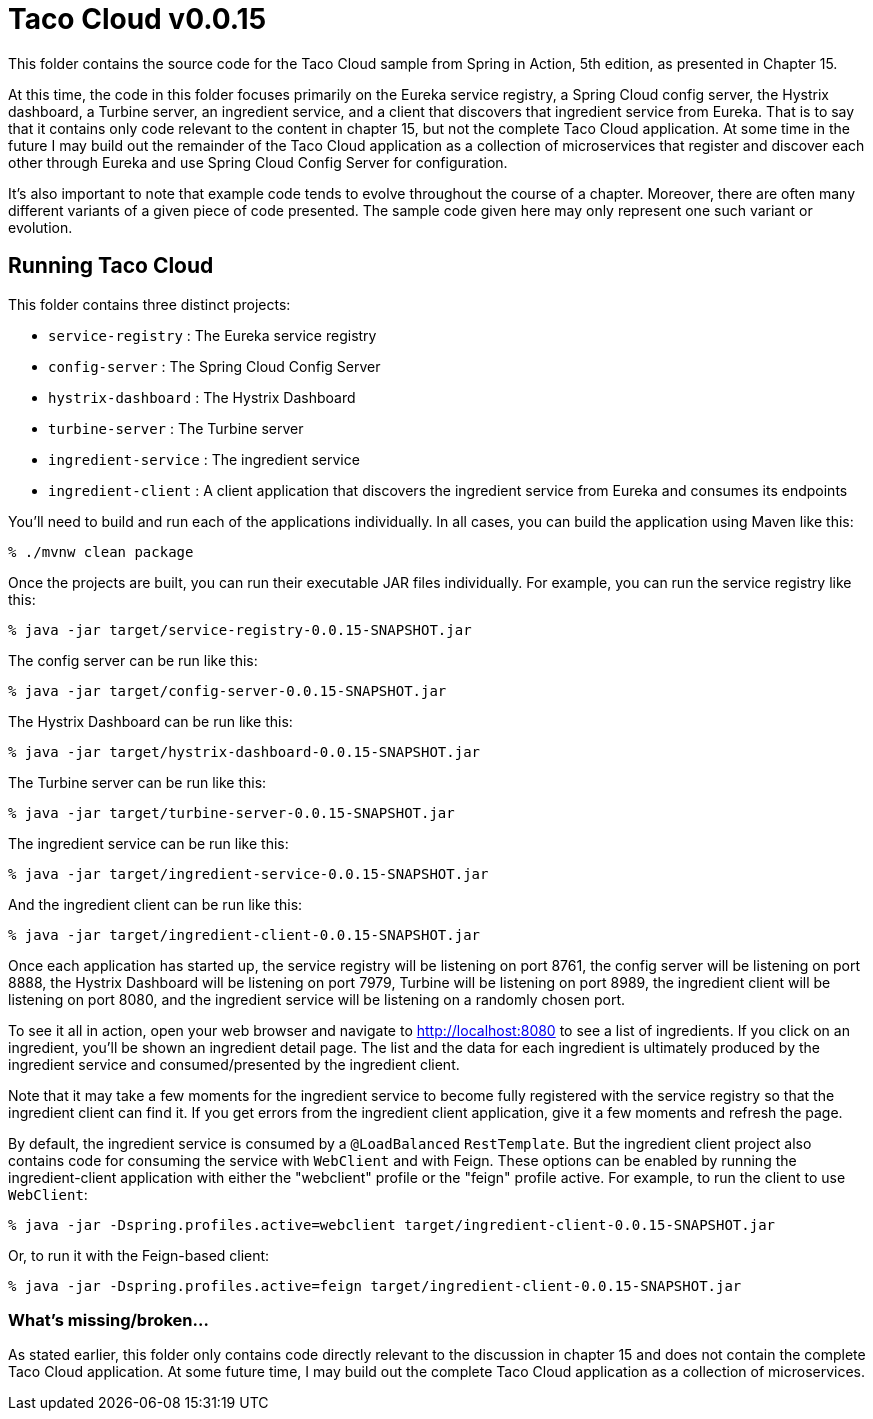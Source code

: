 = Taco Cloud v0.0.15

This folder contains the source code for the Taco Cloud sample from Spring in Action, 5th edition, as presented in Chapter 15.

At this time, the code in this folder focuses primarily on the Eureka service registry, a Spring Cloud config server, the Hystrix dashboard, a Turbine server, an ingredient service, and a client that discovers that ingredient service from Eureka. That is to say that it contains only code relevant to the content in chapter 15, but not the complete Taco Cloud application. At some time in the future I may build out the remainder of the Taco Cloud application as a collection of microservices that register and discover each other through Eureka and use Spring Cloud Config Server for configuration.

It's also important to note that example code tends to evolve throughout the course of a chapter. Moreover, there are often many different variants of a given piece of code presented. The sample code given here may only represent one such variant or evolution.

== Running Taco Cloud

This folder contains three distinct projects:

 * `service-registry` : The Eureka service registry
 * `config-server` : The Spring Cloud Config Server
 * `hystrix-dashboard` : The Hystrix Dashboard
 * `turbine-server` : The Turbine server
 * `ingredient-service` : The ingredient service
 * `ingredient-client` : A client application that discovers the ingredient service from Eureka and consumes its endpoints

You'll need to build and run each of the applications individually. In all cases, you can build the application using Maven like this:

[source,sh]
----
% ./mvnw clean package
----

Once the projects are built, you can run their executable JAR files individually. For example, you can run the service registry like this:

[source,sh]
----
% java -jar target/service-registry-0.0.15-SNAPSHOT.jar
----

The config server can be run like this:

[source,sh]
----
% java -jar target/config-server-0.0.15-SNAPSHOT.jar
----

The Hystrix Dashboard can be run like this:

[source,sh]
----
% java -jar target/hystrix-dashboard-0.0.15-SNAPSHOT.jar
----

The Turbine server can be run like this:

[source,sh]
----
% java -jar target/turbine-server-0.0.15-SNAPSHOT.jar
----

The ingredient service can be run like this:

[source,sh]
----
% java -jar target/ingredient-service-0.0.15-SNAPSHOT.jar
----

And the ingredient client can be run like this:

[source,sh]
----
% java -jar target/ingredient-client-0.0.15-SNAPSHOT.jar
----

Once each application has started up, the service registry will be listening on port 8761, the config server will be listening on port 8888, the Hystrix Dashboard will be listening on port 7979, Turbine will be listening on port 8989, the ingredient client will be listening on port 8080, and the ingredient service will be listening on a randomly chosen port.

To see it all in action, open your web browser and navigate to http://localhost:8080 to see a list of ingredients. If you click on an ingredient, you'll be shown an ingredient detail page. The list and the data for each ingredient is ultimately produced by the ingredient service and consumed/presented by the ingredient client.

Note that it may take a few moments for the ingredient service to become fully registered with the service registry so that the ingredient client can find it. If you get errors from the ingredient client application, give it a few moments and refresh the page.

By default, the ingredient service is consumed by a `@LoadBalanced` `RestTemplate`. But the ingredient client project also contains code for consuming the service with `WebClient` and with Feign. These options can be enabled by running the ingredient-client application with either the "webclient" profile or the "feign" profile active. For example, to run the client to use `WebClient`:

[source,sh]
----
% java -jar -Dspring.profiles.active=webclient target/ingredient-client-0.0.15-SNAPSHOT.jar
----

Or, to run it with the Feign-based client:

[source,sh]
----
% java -jar -Dspring.profiles.active=feign target/ingredient-client-0.0.15-SNAPSHOT.jar
----


=== What's missing/broken...

As stated earlier, this folder only contains code directly relevant to the discussion in chapter 15 and does not contain the complete Taco Cloud application. At some future time, I may build out the complete Taco Cloud application as a collection of microservices.

